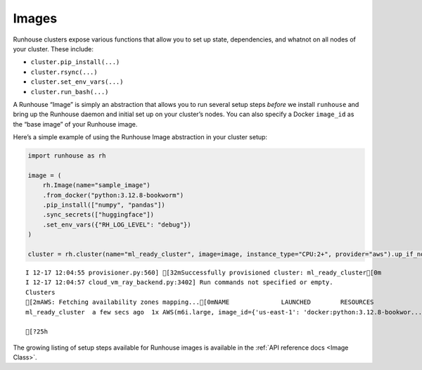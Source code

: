 Images
======

.. raw:: html

    <p><a href="https://colab.research.google.com/github/run-house/notebooks/blob/stable/docs/api-images.ipynb">
    <img height="20px" width="117px" src="https://colab.research.google.com/assets/colab-badge.svg" alt="Open In Colab"/></a></p>

Runhouse clusters expose various functions that allow you to set up
state, dependencies, and whatnot on all nodes of your cluster. These
include:

-  ``cluster.pip_install(...)``
-  ``cluster.rsync(...)``
-  ``cluster.set_env_vars(...)``
-  ``cluster.run_bash(...)``

A Runhouse “Image” is simply an abstraction that allows you to run
several setup steps *before* we install ``runhouse`` and bring up the
Runhouse daemon and initial set up on your cluster’s nodes. You can also
specify a Docker ``image_id`` as the “base image” of your Runhouse
image.

Here’s a simple example of using the Runhouse Image abstraction in your
cluster setup:

.. code:: ipython3

    import runhouse as rh

    image = (
        rh.Image(name="sample_image")
        .from_docker("python:3.12.8-bookworm")
        .pip_install(["numpy", "pandas"])
        .sync_secrets(["huggingface"])
        .set_env_vars({"RH_LOG_LEVEL": "debug"})
    )

    cluster = rh.cluster(name="ml_ready_cluster", image=image, instance_type="CPU:2+", provider="aws").up_if_not()


.. parsed-literal::
    :class: code-output

    I 12-17 12:04:55 provisioner.py:560] [32mSuccessfully provisioned cluster: ml_ready_cluster[0m
    I 12-17 12:04:57 cloud_vm_ray_backend.py:3402] Run commands not specified or empty.
    Clusters
    [2mAWS: Fetching availability zones mapping...[0mNAME              LAUNCHED        RESOURCES                                                                  STATUS  AUTOSTOP  COMMAND
    ml_ready_cluster  a few secs ago  1x AWS(m6i.large, image_id={'us-east-1': 'docker:python:3.12.8-bookwor...  UP      (down)    /Users/rohinbhasin/minico...

    [?25h

The growing listing of setup steps available for Runhouse images is
available in the :ref:`API reference docs <Image Class>`.
